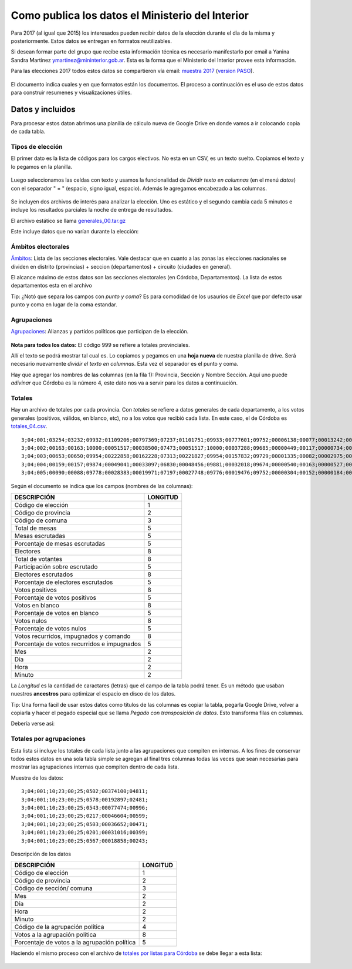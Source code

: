 Como publica los datos el Ministerio del Interior 
=================================================

Para 2017 (al igual que 2015) los interesados pueden recibir datos de la
elección durante el día de la misma y posteriormente. Estos datos se
entregan en formatos reutilizables.

Si desean formar parte del grupo que recibe esta información técnica es
necesario manifestarlo por email a Yanina Sandra Martinez
ymartinez@mininterior.gob.ar. Esta es la forma que el Ministerio del
Interior provee esta información.

Para las elecciones 2017 todos estos datos se compartieron vía email: `muestra 2017 <https://avdata99.github.io/datos-indra-dia-eleccion-paso-2017-AR/generales-2017/Elecciones%20legislativas%202017.html>`__ 
(`version PASO <https://github.com/avdata99/datos-indra-dia-eleccion-paso-2017-AR/blob/master/info-previa-DINE.md>`__).

.. figure:: /img/muestra-mininterior-explicacion.png
   :alt: Datos informados por el ministerio del interior

El documento indica cuales y en que formatos están los documentos. El proceso a continuación es el uso de estos datos para construir resumenes y visualizaciones útiles.

Datos y incluidos
~~~~~~~~~~~~~~~~~~

Para procesar estos daton abrimos una planilla de cálculo nueva de Google Drive en donde vamos a ir colocando copia de cada tabla.

Tipos de elección
^^^^^^^^^^^^^^^^^

El primer dato es la lista de códigos para los cargos electivos. No esta en un CSV, es un texto suelto. Copiamos el texto y lo pegamos en la planilla.

.. figure:: /img/dato-texto-01-indra.png
   :alt: dato-texto-01-indra

Luego seleccionamos las celdas con texto y usamos la funcionalidad de *Dividir texto en columnas* (en el menú *datos*) con el separador " = " (espacio, signo igual, espacio). Además le agregamos encabezado a las
columnas.

.. figure:: /img/dato-texto-02-indra.png
   :alt: dato-texto-02-indra

Se incluyen dos archivos de interés para analizar la elección. Uno es estático y el segundo cambia cada 5 minutos e incluye los resultados parciales la noche de entrega de resultados. 

El archivo estático se llama `generales_00.tar.gz <https://github.com/avdata99/curso-datos-elecciones-generales-legislativas-2017/blob/master/datos-a-usar/descargados-mininterior-elecciones-generales/generales_00.tar.gz?raw=true>`__

Este incluye datos que no varían durante la elección:

Ámbitos electorales
^^^^^^^^^^^^^^^^^^^

`Ámbitos <https://github.com/avdata99/curso-datos-elecciones-generales-legislativas-2017/blob/master/datos-a-usar/descargados-mininterior-elecciones-generales/generales_00/ambitos_00.csv?raw=true>`__: Lista de las secciones electorales. Vale destacar que en cuanto a las zonas las elecciones nacionales se dividen en distrito (provincias) + seccion (departamentos) + circuito (ciudades en general).

El alcance máximo de estos datos son las secciones electorales (en Córdoba, Departamentos). La lista de estos departamentos esta en el archivo

Tip: ¿Notó que separa los campos con *punto y coma*? Es para comodidad de los usaurios de *Excel* que por defecto usar punto y coma en lugar de la coma estandar. 

Agrupaciones
^^^^^^^^^^^^

`Agrupaciones <https://github.com/avdata99/curso-datos-elecciones-generales-legislativas-2017/blob/master/datos-a-usar/descargados-mininterior-elecciones-generales/generales_00/agrupaciones_00.csv?raw=true>`__: Alianzas y partidos políticos que participan de la elección.

.. figure:: /img/listas.png
   :alt: listas

**Nota para todos los datos:** El código 999 se refiere a totales provinciales.

Allí el texto se podrá mostrar tal cual es. Lo copiamos y pegamos en una
**hoja nueva** de nuestra planilla de drive. Será necesario nuevamente
*dividir el texto en columnas*. Esta vez el separador es el punto y
coma.

Hay que agregar los nombres de las columnas (en la fila 1): Provincia, Sección y Nombre Sección.
Aquí uno puede *adivinar* que Córdoba es la número 4, este dato nos va a servir para los datos a continuación.

Totales
^^^^^^^

Hay un archivo de totales por cada provincia. Con *totales* se refiere a datos generales de cada departamento, a los votos generales (positivos, válidos, en blanco, etc), no a los votos que recibió cada lista.
En este caso, el de Córdoba es `totales_04.csv <https://github.com/avdata99/curso-datos-elecciones-generales-legislativas-2017/blob/master/datos-a-usar/descargados-mininterior-elecciones-generales/DATOS_41776329/totales_04.csv?raw=true>`__.

::

   3;04;001;03254;03232;09932;01109206;00797369;07237;01101751;09933;00777601;09752;00006138;00077;00013242;00166;00000388;00005;10;23;00;25;
   3;04;002;00163;00163;10000;00051517;00038500;07473;00051517;10000;00037288;09685;00000449;00117;00000734;00191;00000029;00008;10;23;01;50;
   3;04;003;00653;00650;09954;00222858;00162228;07313;00221827;09954;00157832;09729;00001335;00082;00002975;00183;00000086;00005;10;22;23;00;
   3;04;004;00159;00157;09874;00049041;00033097;06830;00048456;09881;00032018;09674;00000540;00163;00000527;00159;00000012;00004;10;22;23;30;
   3;04;005;00090;00088;09778;00028383;00019971;07197;00027748;09776;00019476;09752;00000304;00152;00000184;00092;00000007;00004;10;22;22;10;

Según el documento se indica que los campos (nombres de las columnas):

+-----------------------------------------------+------------+
| DESCRIPCIÓN                                   | LONGITUD   |
+===============================================+============+
| Código de elección                            | 1          |
+-----------------------------------------------+------------+
| Código de provincia                           | 2          |
+-----------------------------------------------+------------+
| Código de comuna                              | 3          |
+-----------------------------------------------+------------+
| Total de mesas                                | 5          |
+-----------------------------------------------+------------+
| Mesas escrutadas                              | 5          |
+-----------------------------------------------+------------+
| Porcentaje de mesas escrutadas                | 5          |
+-----------------------------------------------+------------+
| Electores                                     | 8          |
+-----------------------------------------------+------------+
| Total de votantes                             | 8          |
+-----------------------------------------------+------------+
| Participación sobre escrutado                 | 5          |
+-----------------------------------------------+------------+
| Electores escrutados                          | 8          |
+-----------------------------------------------+------------+
| Porcentaje de electores escrutados            | 5          |
+-----------------------------------------------+------------+
| Votos positivos                               | 8          |
+-----------------------------------------------+------------+
| Porcentaje de votos positivos                 | 5          |
+-----------------------------------------------+------------+
| Votos en blanco                               | 8          |
+-----------------------------------------------+------------+
| Porcentaje de votos en blanco                 | 5          |
+-----------------------------------------------+------------+
| Votos nulos                                   | 8          |
+-----------------------------------------------+------------+
| Porcentaje de votos nulos                     | 5          |
+-----------------------------------------------+------------+
| Votos recurridos, impugnados y comando        | 8          |
+-----------------------------------------------+------------+
| Porcentaje de votos recurridos e impugnados   | 5          |
+-----------------------------------------------+------------+
| Mes                                           | 2          |
+-----------------------------------------------+------------+
| Día                                           | 2          |
+-----------------------------------------------+------------+
| Hora                                          | 2          |
+-----------------------------------------------+------------+
| Minuto                                        | 2          |
+-----------------------------------------------+------------+

La *Longitud* es la cantidad de caractares (letras) que el campo de la
tabla podrá tener. Es un método que usaban nuestros **ancestros** para
optimizar el espacio en disco de los datos.

Tip: Una forma fácil de usar estos datos como titulos de las columnas es
copiar la tabla, pegarla Google Drive, volver a copiarla y hacer el
pegado especial que se llama *Pegado con transposición de datos*. Esto
transforma filas en columnas.

Debería verse así:

.. figure:: /img/totales-04-indra.png
   :alt: totales-04-indra

Totales por agrupaciones
^^^^^^^^^^^^^^^^^^^^^^^^

Esta lista si incluye los totales de cada lista junto a las agrupaciones
que compiten en internas. A los fines de conservar todos estos datos en
una sola tabla simple se agregan al final tres columnas todas las veces
que sean necesarias para mostrar las agrupaciones internas que compiten
dentro de cada lista.

Muestra de los datos::

   3;04;001;10;23;00;25;0502;00374100;04811;
   3;04;001;10;23;00;25;0578;00192897;02481;
   3;04;001;10;23;00;25;0543;00077474;00996;
   3;04;001;10;23;00;25;0217;00046604;00599;
   3;04;001;10;23;00;25;0503;00036652;00471;
   3;04;001;10;23;00;25;0201;00031016;00399;
   3;04;001;10;23;00;25;0567;00018858;00243;

Descripción de los datos

+---------------+------------+
| DESCRIPCIÓN   | LONGITUD   |
+===============+============+
| Código de     | 1          |
| elección      |            |
+---------------+------------+
| Código de     | 2          |
| provincia     |            |
+---------------+------------+
| Código de     | 3          |
| sección/      |            |
| comuna        |            |
+---------------+------------+
| Mes           | 2          |
+---------------+------------+
| Día           | 2          |
+---------------+------------+
| Hora          | 2          |
+---------------+------------+
| Minuto        | 2          |
+---------------+------------+
| Código de la  | 4          |
| agrupación    |            |
| política      |            |
+---------------+------------+
| Votos a la    | 8          |
| agrupación    |            |
| política      |            |
+---------------+------------+
| Porcentaje de | 5          |
| votos a la    |            |
| agrupación    |            |
| política      |            |
+---------------+------------+

Haciendo el mismo proceso con el archivo de `totales por listas para Córdoba <https://github.com/avdata99/curso-datos-elecciones-generales-legislativas-2017/blob/master/datos-a-usar/descargados-mininterior-elecciones-generales/DATOS_41776329/totalesagrupaciones_04.csv?raw=true>`__
se debe llegar a esta lista:

.. figure:: /img/totales-listas-04-indra.png
   :alt: totales-listas-04-indra


